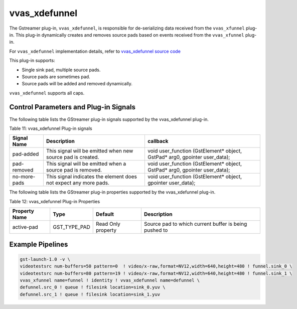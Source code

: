 .. _vvas_xdefunnel:

vvas_xdefunnel
================

The Gstreamer plug-in, ``vvas_xdefunnel``, is responsible for de-serializing data received from the ``vvas_xfunnel`` plug-in. This plug-in dynamically creates and removes source pads based on events received from the ``vvas_xfunnel`` plug-in.

For ``vvas_xdefunnel`` implementation details, refer to `vvas_xdefunnel source code <https://github.com/Xilinx/VVAS/tree/master/vvas-gst-plugins/gst/defunnel>`_

This plug-in supports:

* Single sink pad, multiple source pads.

* Source pads are sometimes pad.

* Source pads will be added and removed dynamically.

``vvas_xdefunnel`` supports all caps.

Control Parameters and Plug-in Signals
------------------------------------------------

The following table lists the GStreamer plug-in signals supported by the vvas_xdefunnel plug-in.

Table 11: vvas_xdefunnel Plug-in signals

+--------------------+--------------------------+------------------------------------------+
|                    |                          |                                          |
|  **Signal Name**   |       **Description**    |                 **callback**             |
|                    |                          |                                          |
+====================+==========================+==========================================+
|     pad-added      | This signal will be      | void user_function (GstElement* object,  |
|                    | emitted when new source  | GstPad* arg0, gpointer user_data);       |
|                    | pad is created.          |                                          |
+--------------------+--------------------------+------------------------------------------+
|    pad-removed     | This signal will be      | void user_function (GstElement* object,  |
|                    | emitted when a source    | GstPad* arg0, gpointer user_data);       |
|                    | pad is removed.          |                                          |
+--------------------+--------------------------+------------------------------------------+
|    no-more-pads    | This signal indicates    | void user_function (GstElement* object,  |
|                    | the element does not     | gpointer user_data);                     |
|                    | expect any more pads.    |                                          |
+--------------------+--------------------------+------------------------------------------+

The following table lists the GStreamer plug-in properties supported by the vvas_xdefunnel plug-in.

Table 12: vvas_xdefunnel Plug-in Properties

+--------------------+--------------+--------------+-----------------------------+
|                    |              |              |                             |
|  **Property Name** |   **Type**   | **Default**  |   **Description**           |
|                    |              |              |                             |
+====================+==============+==============+=============================+
|    active-pad      | GST_TYPE_PAD |   Read Only  | Source pad to which current |
|                    |              |   property   | buffer is being pushed to   |
+--------------------+--------------+--------------+-----------------------------+

Example Pipelines
-------------------------

.. code-block::

	gst-launch-1.0 -v \
	videotestsrc num-buffers=50 pattern=0  ! video/x-raw,format=NV12,width=640,height=480 ! funnel.sink_0 \
	videotestsrc num-buffers=80 pattern=19 ! video/x-raw,format=NV12,width=640,height=480 ! funnel.sink_1 \
	vvas_xfunnel name=funnel ! identity ! vvas_xdefunnel name=defunnel \
	defunnel.src_0 ! queue ! filesink location=sink_0.yuv \
	defunnel.src_1 ! queue ! filesink location=sink_1.yuv

..
  ------------
  MIT License

  Copyright (c) 2023 Advanced Micro Devices, Inc.

  Permission is hereby granted, free of charge, to any person obtaining a copy of this software and associated documentation files (the "Software"), to deal in the Software without restriction, including without limitation the rights to use, copy, modify, merge, publish, distribute, sublicense, and/or sell copies of the Software, and to permit persons to whom the Software is furnished to do so, subject to the following conditions:

  The above copyright notice and this permission notice (including the next paragraph) shall be included in all copies or substantial portions of the Software.

  THE SOFTWARE IS PROVIDED "AS IS", WITHOUT WARRANTY OF ANY KIND, EXPRESS OR IMPLIED, INCLUDING BUT NOT LIMITED TO THE WARRANTIES OF MERCHANTABILITY, FITNESS FOR A PARTICULAR PURPOSE AND NONINFRINGEMENT. IN NO EVENT SHALL THE AUTHORS OR COPYRIGHT HOLDERS BE LIABLE FOR ANY CLAIM, DAMAGES OR OTHER LIABILITY, WHETHER IN AN ACTION OF CONTRACT, TORT OR OTHERWISE, ARISING FROM, OUT OF OR IN CONNECTION WITH THE SOFTWARE OR THE USE OR OTHER DEALINGS IN THE SOFTWARE.
